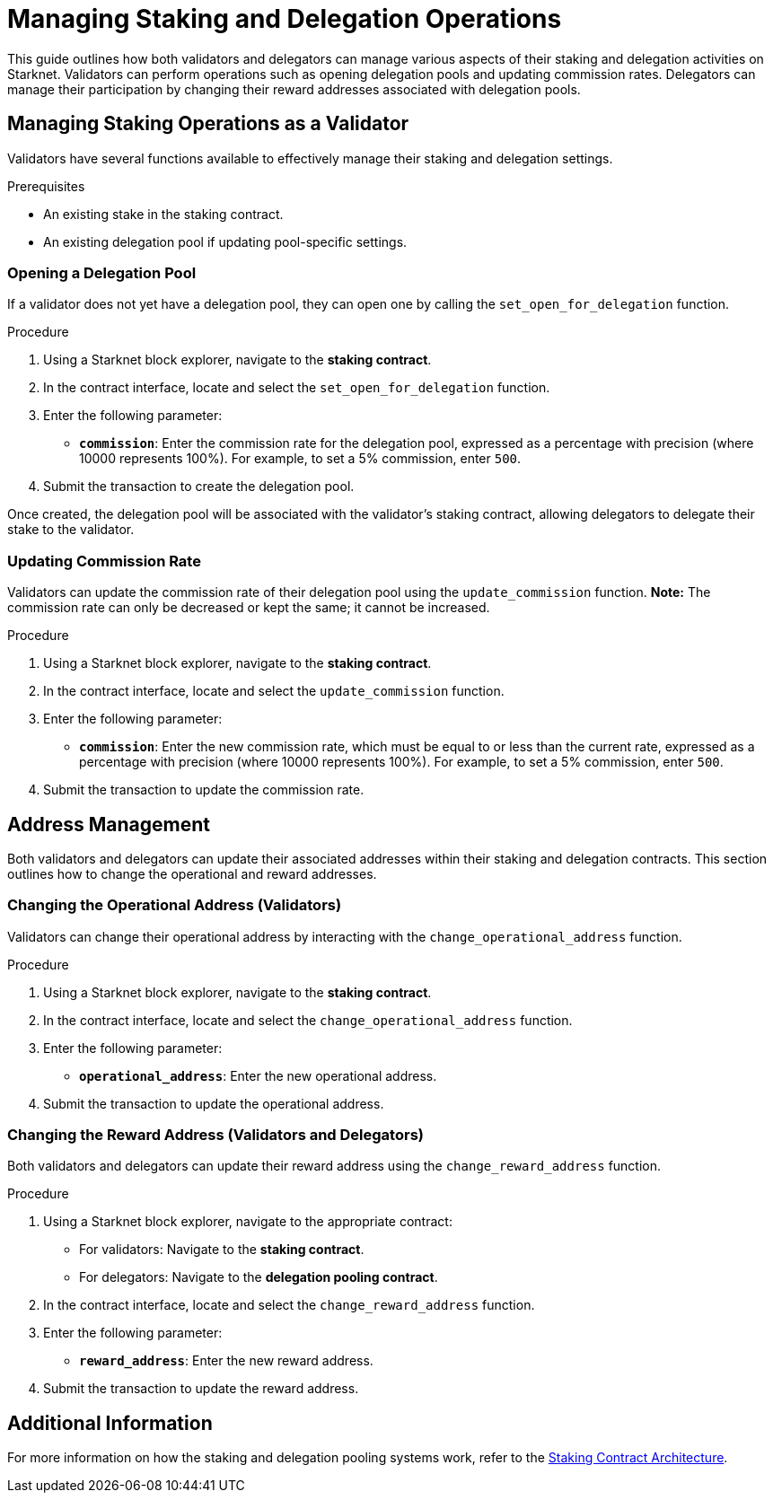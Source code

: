[id="managing-staking-and-delegation-operations"]
= Managing Staking and Delegation Operations

:description: How validators and delegators can manage staking and delegation settings on Starknet by interacting directly with the staking and delegation pooling contracts.

This guide outlines how both validators and delegators can manage various aspects of their staking and delegation activities on Starknet. Validators can perform operations such as opening delegation pools and updating commission rates. Delegators can manage their participation by changing their reward addresses associated with delegation pools.

== Managing Staking Operations as a Validator

Validators have several functions available to effectively manage their staking and delegation settings.

.Prerequisites

* An existing stake in the staking contract.
* An existing delegation pool if updating pool-specific settings.

=== Opening a Delegation Pool

If a validator does not yet have a delegation pool, they can open one by calling the `set_open_for_delegation` function.

.Procedure

. Using a Starknet block explorer, navigate to the **staking contract**.
. In the contract interface, locate and select the `set_open_for_delegation` function.
. Enter the following parameter:
+
* **`commission`**: Enter the commission rate for the delegation pool, expressed as a percentage with precision (where 10000 represents 100%). For example, to set a 5% commission, enter `500`.
. Submit the transaction to create the delegation pool.

Once created, the delegation pool will be associated with the validator’s staking contract, allowing delegators to delegate their stake to the validator.

=== Updating Commission Rate

Validators can update the commission rate of their delegation pool using the `update_commission` function. **Note:** The commission rate can only be decreased or kept the same; it cannot be increased.

.Procedure

. Using a Starknet block explorer, navigate to the **staking contract**.
. In the contract interface, locate and select the `update_commission` function.
. Enter the following parameter:
+
* **`commission`**: Enter the new commission rate, which must be equal to or less than the current rate, expressed as a percentage with precision (where 10000 represents 100%). For example, to set a 5% commission, enter `500`.
. Submit the transaction to update the commission rate.

== Address Management

Both validators and delegators can update their associated addresses within their staking and delegation contracts. This section outlines how to change the operational and reward addresses.

=== Changing the Operational Address (Validators)

Validators can change their operational address by interacting with the `change_operational_address` function.

.Procedure

. Using a Starknet block explorer, navigate to the **staking contract**.
. In the contract interface, locate and select the `change_operational_address` function.
. Enter the following parameter:
+
* **`operational_address`**: Enter the new operational address.
. Submit the transaction to update the operational address.

=== Changing the Reward Address (Validators and Delegators)

Both validators and delegators can update their reward address using the `change_reward_address` function.

.Procedure

. Using a Starknet block explorer, navigate to the appropriate contract:
+
* For validators: Navigate to the **staking contract**.
* For delegators: Navigate to the **delegation pooling contract**.
. In the contract interface, locate and select the `change_reward_address` function.
. Enter the following parameter:
+
* **`reward_address`**: Enter the new reward address.
. Submit the transaction to update the reward address.

== Additional Information

For more information on how the staking and delegation pooling systems work, refer to the xref:architecture.adoc#staking-contract[Staking Contract Architecture].
